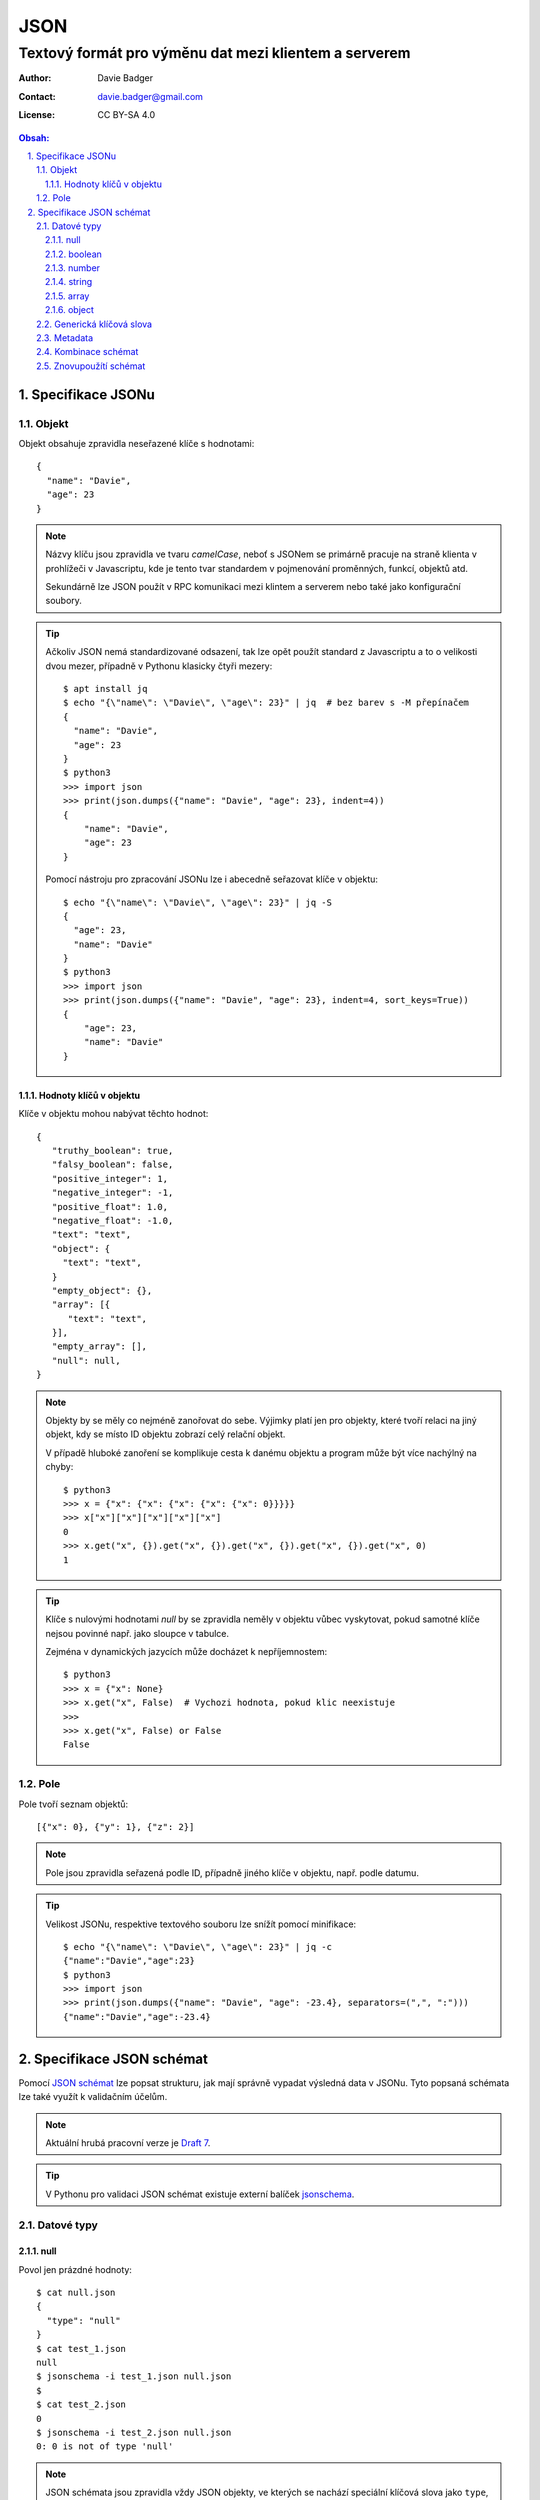 ======
 JSON
======
--------------------------------------------------------
 Textový formát pro výměnu dat mezi klientem a serverem
--------------------------------------------------------

:Author: Davie Badger
:Contact: davie.badger@gmail.com
:License: CC BY-SA 4.0

.. contents:: Obsah:

.. sectnum::
   :depth: 3
   :suffix: .

Specifikace JSONu
=================

Objekt
------

Objekt obsahuje zpravidla neseřazené klíče s hodnotami::

   {
     "name": "Davie",
     "age": 23
   }

.. note::

   Názvy klíču jsou zpravidla ve tvaru `camelCase`, neboť s JSONem se primárně
   pracuje na straně klienta v prohlížeči v Javascriptu, kde je tento tvar
   standardem v pojmenování proměnných, funkcí, objektů atd.

   Sekundárně lze JSON použít v RPC komunikaci mezi klintem a serverem nebo
   také jako konfigurační soubory.

.. tip::

   Ačkoliv JSON nemá standardizované odsazení, tak lze opět použít standard
   z Javascriptu a to o velikosti dvou mezer, případně v Pythonu klasicky
   čtyři mezery::

      $ apt install jq
      $ echo "{\"name\": \"Davie\", \"age\": 23}" | jq  # bez barev s -M přepínačem
      {
        "name": "Davie",
        "age": 23
      }
      $ python3
      >>> import json
      >>> print(json.dumps({"name": "Davie", "age": 23}, indent=4))
      {
          "name": "Davie",
          "age": 23
      }

   Pomocí nástroju pro zpracování JSONu lze i abecedně seřazovat klíče v
   objektu::

      $ echo "{\"name\": \"Davie\", \"age\": 23}" | jq -S
      {
        "age": 23,
        "name": "Davie"
      }
      $ python3
      >>> import json
      >>> print(json.dumps({"name": "Davie", "age": 23}, indent=4, sort_keys=True))
      {
          "age": 23,
          "name": "Davie"
      }

Hodnoty klíčů v objektu
^^^^^^^^^^^^^^^^^^^^^^^

Klíče v objektu mohou nabývat těchto hodnot::

   {
      "truthy_boolean": true,
      "falsy_boolean": false,
      "positive_integer": 1,
      "negative_integer": -1,
      "positive_float": 1.0,
      "negative_float": -1.0,
      "text": "text",
      "object": {
        "text": "text",
      }
      "empty_object": {},
      "array": [{
         "text": "text",
      }],
      "empty_array": [],
      "null": null,
   }

.. note::

   Objekty by se měly co nejméně zanořovat do sebe. Výjimky platí jen pro
   objekty, které tvoří relaci na jiný objekt, kdy se místo ID objektu zobrazí
   celý relační objekt.

   V případě hluboké zanoření se komplikuje cesta k danému objektu a program
   může být více nachýlný na chyby::

      $ python3
      >>> x = {"x": {"x": {"x": {"x": {"x": 0}}}}}
      >>> x["x"]["x"]["x"]["x"]["x"]
      0
      >>> x.get("x", {}).get("x", {}).get("x", {}).get("x", {}).get("x", 0)
      1

.. tip::

   Klíče s nulovými hodnotami `null` by se zpravidla neměly v objektu vůbec
   vyskytovat, pokud samotné klíče nejsou povinné např. jako sloupce v tabulce.

   Zejména v dynamických jazycích může docházet k nepříjemnostem::

      $ python3
      >>> x = {"x": None}
      >>> x.get("x", False)  # Vychozi hodnota, pokud klic neexistuje
      >>>
      >>> x.get("x", False) or False
      False

Pole
----

Pole tvoří seznam objektů::

   [{"x": 0}, {"y": 1}, {"z": 2}]

.. note::

   Pole jsou zpravidla seřazená podle ID, případně jiného klíče v objektu,
   např. podle datumu.

.. tip::

   Velikost JSONu, respektive textového souboru lze snížít pomocí minifikace::

      $ echo "{\"name\": \"Davie\", \"age\": 23}" | jq -c
      {"name":"Davie","age":23}
      $ python3
      >>> import json
      >>> print(json.dumps({"name": "Davie", "age": -23.4}, separators=(",", ":")))
      {"name":"Davie","age":-23.4}

Specifikace JSON schémat
========================

Pomocí `JSON schémat <https://json-schema.org/>`_ lze popsat strukturu, jak
mají správně vypadat výsledná data v JSONu. Tyto popsaná schémata lze také
využít k validačním účelům.

.. note::

   Aktuální hrubá pracovní verze je
   `Draft 7 <https://json-schema.org/specification-links.html#draft-7>`_.

.. tip::

   V Pythonu pro validaci JSON schémat existuje externí balíček
   `jsonschema <https://github.com/Julian/jsonschema>`_.

Datové typy
-----------

null
^^^^

Povol jen prázdné hodnoty::

   $ cat null.json
   {
     "type": "null"
   }
   $ cat test_1.json
   null
   $ jsonschema -i test_1.json null.json
   $
   $ cat test_2.json
   0
   $ jsonschema -i test_2.json null.json
   0: 0 is not of type 'null'

.. note::

   JSON schémata jsou zpravidla vždy JSON objekty, ve kterých se nachází
   speciální klíčová slova jako ``type``, pomocí kterých lze popsat a
   nastavovat validační pravidla.

boolean
^^^^^^^

Povol jen booleovské hodnoty::

   $ cat boolean.json
   {
     "type": "boolean"
   }
   $ cat test.json
   true
   $ jsonschema -i test.json boolean.json
   $

.. tip::

   Jednotlivé datové typy lze spolu kombinovat::

      $ cat boolean.json
      {
        "type": ["boolean", "null"]
      }
      $ cat test_1.json
      false
      $ jsonschema -i test_1.json boolean.json
      $
      $ cat test_2.json
      null
      $ jsonschema -i test_2.json boolean.json
      $

number
^^^^^^

Povol jen čísla::

   $ cat number.json
   {
     "type": "number"
   }
   $ cat test_1.json test_2.json test_3.json
   -1
   0
   1.1
   $ jsonschema -i test_1.json number.json
   $ jsonschema -i test_2.json number.json
   $ jsonschema -i test_3.json number.json

Povol jen čísla, které jsou >= minimu X::

   $ cat number.json
   {
     "type": "number",
     "minimum": 0
   }
   $ cat test_1.json
   0
   $ jsonschema -i test_1.json number.json
   $
   $ cat test_2.json
   -1.1
   $ jsonschema -i test_2.json number.json
   -1.1: -1.1 is less than the minimum of 0

Povol jen čísla, které jsou > než minimum X::

   $ cat number.json
   {
     "type": "number",
     "exclusiveMinimum": 0
   }
   $ cat test_1.json
   1
   $ jsonschema -i test_1.json number.json
   $
   $ cat test_2.json
   0
   $ jsonschema -i test_2.json number.json
   0: 0 is less than or equal to the minimum of 0

Povol jen čísla, které jsou <= maximu X::

   $ cat number.json
   {
     "type": "number",
     "maximum": 3
   }
   $ cat test_1.json
   3
   $ jsonschema -i test_1.json number.json
   $
   $ cat test_2.json
   4
   $ jsonschema -i test_2.json number.json
   4: 4 is greater than the maximum of 3

Povol jen čísla, které jsou < než maximum X::

   $ cat number.json
   {
     "type": "number",
     "exclusiveMaximum": 3
   }
   $ cat test_1.json
   2
   $ jsonschema -i test_1.json number.json
   $
   $ cat test_2.json
   3
   $ jsonschema -i test_2.json number.json
   3: 3 is greater than or equal to the maximum of 3

Povol jen čísla, jež jsou násobkem čísla X::

   $ cat number.json
   {
     "type": "number",
     "multipleOf": 3
   }
   $ cat test_1.json
   9
   $ jsonschema -i test_1.json number.json
   $
   $ cat test_2.json
   -3
   $ jsonschema -i test_2.json number.json
   $
   $ cat test_3.json
   1
   $ jsonschema -i test_3.json number.json
   1: 1 is not a multiple of 3

.. note::

   Jednotlivé omezení lze dohromady kombinovat::

      {
        "type": "number",
        "minimum": 0,
        "maximum": 10
      }

.. tip::

   Povol jen celá čísla::

      $ cat integer.json
      {
        "type": "integer"
      }
      $ cat test_1.json
      -1
      $ jsonschema -i test_1.json integer.json
      $
      $ cat test_2.json
      1.1
      $ jsonschema -i test_2.json integer.json
      1.1: 1.1 is not of type 'integer'

   Jako integer se považují i desetinná čísla, která však mají za desetinnou
   čárkou nulu.

string
^^^^^^

Povol jen textové řetězce::

   $ cat string.json
   {
     "type": "string"
   }
   $ cat test_1.json
   "test"
   $ jsonschema -i test_1.json string.json
   $
   $ cat test_2.json
   ""
   $ jsonschema -i test_2.json string.json
   $

Povol jen textové řetězce o minimální délce X::

   $ cat string.json
   {
     "type": "string"
     "minLength": 1
   }
   $ cat test_1.json
   "t"
   $ jsonschema -i test_1.json string.json
   $
   $ cat test_2.json
   ""
   $ jsonschema -i test_2.json string.json
   : '' is too short

Povol jen textové řetězce o maximální délce X::

   $ cat string.json
   {
     "type": "string"
     "maxLength": 4
   }
   $ cat test_1.json
   "test"
   $ jsonschema -i test_1.json string.json
   $
   $ cat test_2.json
   "test test test"
   $ jsonschema -i test_2.json string.json
   test test test: 'test test test' is too long

Povol jen textové řetězce vyhovující danému regulárnímu výrazu::

   $ cat string.json
   {
     "type": "string"
     "pattern": "^ab+c$"
   }
   $ cat test_1.json
   "abbbc"
   $ jsonschema -i test_1.json string.json
   $
   $ cat test_2.json
   "ac"
   $ jsonschema -i test_2.json string.json
   ac: 'ac' does not match '^ab+c$'

.. note::

   Některé regulární výrazy není třeba znovu vynalézat, neboť knihovny, které
   implementují JSON schémata, mohou v sobě obsahovat podporu pro tyto
   speciální formáty dat, ačkoliv jsou defaultně vypnuté::

      $ python3
      >>> from jsonschema import validate, FormatChecker
      >>> FormatChecker.checkers.keys()
      dict_keys(['email', 'ip-address', 'ipv4', 'ipv6', 'host-name', 'hostname', 'regex', 'date', 'time'])
      >>> schema = {"type": "string", "format": "ipv4"}
      >>> validate("a.b.c.d", schema, format_checker=FormatChecker())
      ...

      jsonschema.exceptions.ValidationError: 'a.b.c.d' is not a 'ipv4'

      Failed validating 'format' in schema:
          {'format': 'ipv4', 'type': 'string'}

      On instance:
          'a.b.c.d'

array
^^^^^

Povol jen pole::

   $ cat array.json
   {
     "type": "array"
   }
   $ cat test_1.json
   []
   $ jsonschema -i test_1.json array.json
   $
   $ cat test_2.json
   [0]
   $ jsonschema -i test_2.json array.json
   $

Povol jen pole o minimální velikost X prvků::

   $ cat array.json
   {
     "type": "array",
     "minItems": 1
   }
   $ cat test_1.json
   [1]
   $ jsonschema -i test_2.json array.json
   $
   $ cat test_1.json
   []
   $ jsonschema -i test_2.json array.json
   []: [] is too short

Povol jen pole o maximální velikosti X prvků::

   $ cat array.json
   {
     "type": "array",
     "maxItems": 1
   }
   $ cat test_1.json
   []
   $ jsonschema -i test_1.json array.json
   $
   $ cat test_1.json
   [1, 2]
   $ jsonschema -i test_1.json array.json
   [1, 2]: [1, 2] is too long

Povol jen unikátní pole::

   $ cat array.json
   {
     "type": "array",
     "uniqueItems": true
   }
   $ cat test_1.json
   [1, 2, 3]
   $ jsonschema -i test_1.json array.json
   $
   $ cat test_2.json
   [1, 1, 1]
   $ jsonschema -i test_2.json array.json
   [1, 1, 1]: [1, 1, 1] has non-unique elements

Povol jen pole s přirozenými čísly::

   $ cat array.json
   {
     "type": "array",
     "items": {
       "type": "integer",
       "exclusiveMinimum": 0
     }
   }
   $ cat test_1.json
   [1, 2, 3]
   $ jsonschema -i test_1.json array.json
   $
   $ cat test_2.json
   [1.1, 2, 3]
   $ jsonschema -i test_2.json array.json
   1.1: 1.1 is not of type 'integer'

Povol jen pole, ve kterém prvky od začátku kopírují povolené typy a od nich
jakékoliv hodnoty::

   $ cat array.json
   {
     "type": "array",
     "items": [
       {
         "type": "string"
       },
       {
         "type": "number"
       }
     ]
   }
   $ cat test_1.json
   []
   $ jsonschema -i test_1.json array.json
   $
   $ cat test_2.json
   ["Davie", 23, "male"]
   $ jsonschema -i test_2.json array.json
   $
   $ cat test_3.json
   [23, 23]
   $ jsonschema -i test_3.json array.json
   23: 23 is not of type 'string'

Povol jen omezené pole (n-tice), ve kterém prvky od začátku kopírují povolené
typy a od nich žádné další hodnoty::

   $ cat array.json
   {
     "type": "array",
     "items": [
       {
         "type": "string"
       },
       {
         "type": "number"
       }
     ],
     "additionalItems": false
   }
   $ cat test_1.json
   []
   $ jsonschema -i test_1.json array.json
   $
   $ cat test_2.json
   ["Davie", 23]
   $ jsonschema -i test_2.json array.json
   $
   $ cat test_3.json
   ["Davie", 23, "male"]
   $ jsonschema -i test_3.json array.json
   ['Davie', 23, 'male']: Additional items are not allowed ('male' was unexpected)

object
^^^^^^

Povol jen objekty::

   $ cat object.json
   {
     "type": "object"
   }
   $ cat test_1.json
   {}
   $ jsonschema -i test_1.json object.json
   $
   $ cat test_2.json
   true
   $ jsonschema -i test_2.json object.json
   True: True is not of type 'object'

Povol jen objekty s minimálním počtem klíčů::

   $ cat object.json
   {
     "type": "object",
     "minProperties": 1
   }
   $ cat test_1.json
   {"name": "Davie", "age": 23}
   $ jsonschema -i test_1.json object.json
   $
   $ cat test_2.json
   {"name": "Davie"}
   $ jsonschema -i test_2.json object.json
   $
   $ cat test_3.json
   {}
   $ jsonschema -i test_3.json object.json
   {}: {} does not have enough properties

Povol jen objekty s maximálním počtem klíčů::

   $ cat object.json
   {
     "type": "object",
     "maxProperties": 2
   }
   $ cat test_1.json
   {}
   $ jsonschema -i test_1.json object.json
   $
   $ cat test_2.json
   {"name": "Davie", "age": 23}
   $ jsonschema -i test_2.json object.json
   $
   $ cat test_3.json
   {"name": "Davie", "age": 23, "gender": "male"}
   $ jsonschema -i test_3.json object.json
   {'name': 'Davie', 'age': 23, 'gender': 'male'}: {'name': 'Davie', 'age': 23, 'gender': 'male'} has too many properties

Povol jen objekty, které obsahují dané povinné klíče a jakékoliv další klíče::

   $ cat object.json
   {
     "type": "object",
     "required": ["name"]
   }
   $ cat test_1.json
   {"name": "Davie"}
   $ jsonschema -i test_1.json object.json
   $
   $ cat test_2.json
   {"name": "Davie", "age": 23}
   $ jsonschema -i test_2.json object.json
   $
   $ cat test_3.json
   {}
   $ jsonschema -i test_3.json object.json
   {}: 'name' is a required property

Povol jen objekty, které mohou obsahovat jakékoliv klíče, přičemž definované
klíče musí splňovat dané omezení, pokud se vyskystují v instanci::

   $ cat object.json
   {
     "type": "object",
     "properties": {
       "name": {
         "type": "string"
       }
     }
   }
   $ cat test_1.json
   {}
   $ jsonschema -i test_1.json object.json
   $
   $ cat test_2.json
   {"name": "Davie", "age": 23}
   $ jsonschema -i test_2.json object.json
   $
   $ cat test_3.json
   {"name": false}
   $ jsonschema -i test_3.json object.json
   False: False is not of type 'string'

Povol jen objekty, které mohou obsahovat jenom dané definované klíče a žádné
jiné::

   $ cat object.json
   {
     "type": "object",
     "properties": {
       "name": {
         "type": "string"
       }
     },
     "additionalProperties": false
   }
   $ cat test_1.json
   {}
   $ jsonschema -i test_1.json object.json
   $
   $ cat test_2.json
   {"name": "Davie"}
   $ jsonschema -i test_2.json object.json
   $
   $ cat test_3.json
   {"name": "Davie", "age": 23}
   $ jsonschema -i test_3.json object.json
   {'name': 'Davie', 'age': 23}: Additional properties are not allowed ('age' was unexpected)

Generická klíčová slova
-----------------------

Povol jen konstatní hodnotu::

   $ cat const.json
   {
     "type": number,
     "const": 1
   }
   $ cat test_1.json
   1
   $ jsonschema -i test_1.json const.json
   $
   $ cat test_2.json
   2
   $ jsonschema -i test_2.json const.json
   2: 1 was expected

Povol jen množinu hodnot::

   $ cat enum.json
   {
     "type": "string",
     "enum": ["yes", "no"]
   }
   $ cat test_1.json
   "yes"
   $ jsonschema -i test_1.json enum.json
   $
   $ cat test_2.json
   "y"
   $ jsonschema -i test_2.json enum.json
   y: 'y' is not one of ['yes', 'no']

.. note::

   Tyto generická klíčová slova platí pro jakékoliv datové typy.

Metadata
--------

Přidej titulek do schématu::

   {
     "title": "Person",
     "type": "object"
   }

Přidej popisek do schématu::

   {
     "title": "Person",
     "description": "Person details"
     "type": "object"
   }

Přidej defaultní hodnotu do schématu::

   {
     "type": "integer",
     "default": 0
   }

Přidej ukázky hodnot do schématu::

   {
     "title": "Fruit"
     "type": "string",
     "examples": [
       "apple",
       "banana",
     ]
   }

.. note::

   Všechny tato metadata maji pouze informační charaktor a nelze na ně
   uplatnit validaci, vyjma výchozích hodnot, pokud to implementační
   knihovna nějakým způsobem umožňuje.

.. tip::

   Přidej odkaz na konkrétní verzi JSON schématu, vůči které se má automaticky
   provádat validace::

      {
        "$schema": "http://json-schema.org/draft-07/schema#"
      }

   Přidej odkaz, kde lze nalézt dané schéma veřejně, pokud je to možné::

      {
        "$id": "http://example.com/schemas/person.json"
      }

Kombinace schémat
-----------------

Povol jen jedno schéma z možných schémat::

   $ cat oneof.json
   {
     "oneOf": [
       {
         "type": "array"
       },
       {
         "type": "object"
       }
     ]
   }
   $ cat test_1.json
   []
   $ jsonschema -i test_1.json oneof.json
   $
   $ cat test_2.json
   {}
   $ jsonschema -i test_2.json oneof.json
   $
   $ cat test_3.json
   null
   $ jsonschema -i test_3.json oneof.json
   None: None is not valid under any of the given schemas

.. note::

   Existují i další povolené kombinace ``anyOf``, ``allOf`` a ``not``, které
   spíše zesložiťují, než simplifikují dané JSON schémata a JSON instance.

Znovupoužítí schémat
--------------------

Znovypoužij dané předdefinované schéma::

   $ cat definitions.json
   {
     "definitions": {
       "weather": {
         "type": "object",
         "properties": {
           "name": {"type": "string"},
           "description": {"type": "string"},
           "temperature": {"type": "number"}
         },
         "required": ["name", "temperature"],
         "additionalProperties": false
       }
     },
     "type": "object",
     "properties": {
       "Monday": {"$ref": "#/definitions/weather"},
       "Tuesday": {"$ref": "#/definitions/weather"},
       "Wednesday": {"$ref": "#/definitions/weather"}
     },
     "required": ["Monday", "Tuesday", "Wednesday"],
     "additionalProperties": false
   }
   $ cat test_1.json
   {
     "Monday": {
       "name": "Sunny",
       "temperature": 10
     },
     "Tuesday": {
       "name": "Windy",
       "temperature": 0
     },
     "Wednesday": {
       "name": "Snowy",
       "temperature": -10.5
     }
   }
   $ jsonschema -i test_1.json definitions.json
   $
   $ cat test_2.json
   {}
   $ jsonschema -i test_2.json definitions.json
   {}: 'Monday' is a required property
   {}: 'Tuesday' is a required property
   {}: 'Wednesday' is a required property

.. note::

   Reference na konkrétní schéma se řídí podle standardizovaného JSON Pointeru,
   viz :RFC:`6901`.

.. tip::

   Reference může vést absolutně (viz předchozí RFC), tak i relativně
   (nadstavba pro JSON schémata), na jiné definice a schémata::

      {"$ref": "http://example.com/schemas/address.json"}
      {"$ref": "http://example.com/schemas/meal.json#/definitions/dinner"}

      {"$ref": "address.json"}
      {"$ref": "definitions/meal.json#/definitions/dinner"}

   V případě relativních cest je třeba v implementační knihovně správně
   nakonfigurovat resolver pro hodnoty v ``$ref`` klíči.
